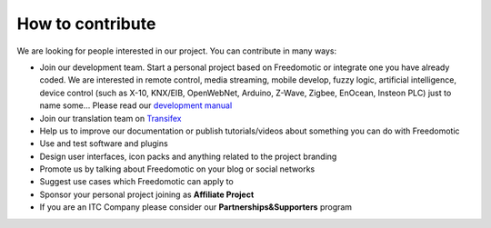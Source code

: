 
How to contribute
=================

We are looking for people interested in our project. You can contribute in many ways:

* Join our development team. Start a personal project based on Freedomotic or integrate one you have already coded. We are interested in remote control, media streaming, mobile develop, fuzzy logic, artificial intelligence, device control (such as X-10, KNX/EIB, OpenWebNet, Arduino, Z-Wave, Zigbee, EnOcean, Insteon PLC) just to name some... Please read our `development manual <http://freedomotic-developer-manual.readthedocs.io/>`_
* Join our translation team on `Transifex <https://www.transifex.com/freedomotic/freedomotic-open-source-buildi/>`_
* Help us to improve our documentation or publish tutorials/videos about something you can do with Freedomotic
* Use and test software and plugins
* Design user interfaces, icon packs and anything related to the project branding
* Promote us by talking about Freedomotic on your blog or social networks
* Suggest use cases which Freedomotic can apply to
* Sponsor your personal project joining as **Affiliate Project**
* If you are an ITC Company please consider our **Partnerships&Supporters** program
